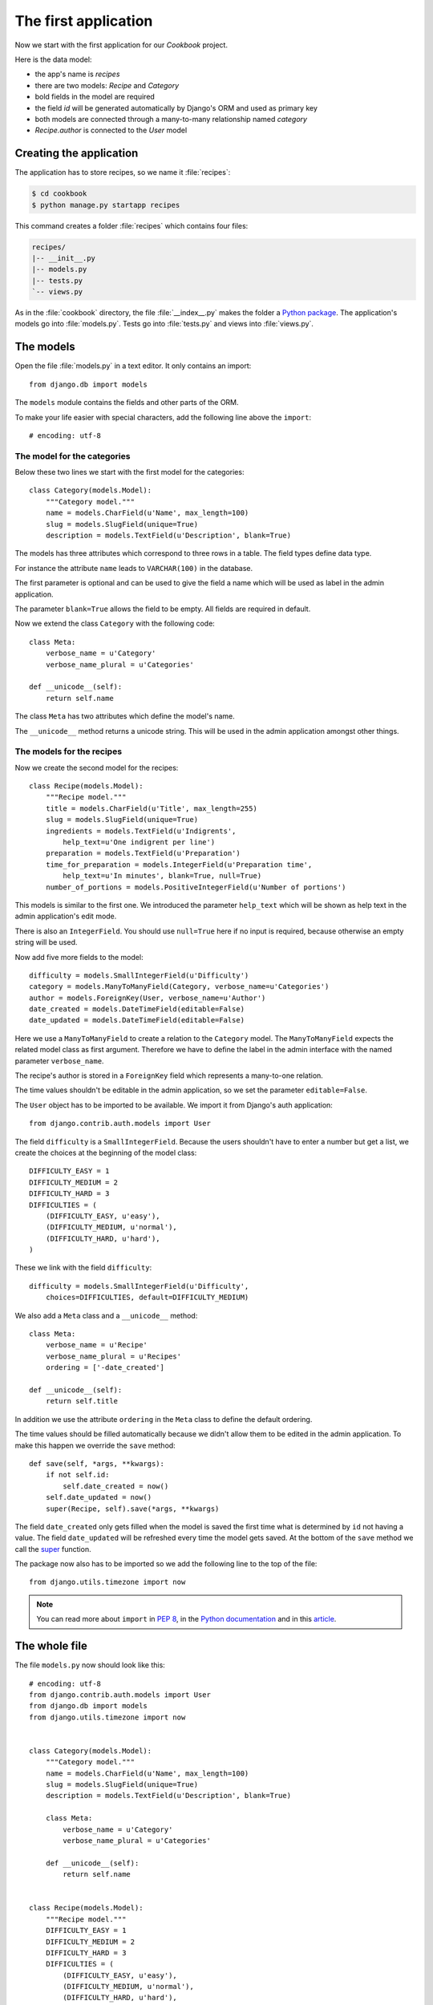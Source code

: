 The first application
*********************

Now we start with the first application for our *Cookbook* project.

Here is the data model:

.. graphviz:: models.dot

- the app's name is *recipes*
- there are two models: *Recipe* and *Category*
- bold fields in the model are required
- the field *id* will be generated automatically by Django's ORM and used as primary key
- both models are connected through a many-to-many relationship named *category*
- *Recipe.author* is connected to the *User* model

Creating the application
========================

The application has to store recipes, so we name it :file:`recipes`:

.. code-block:: bash

    $ cd cookbook
    $ python manage.py startapp recipes

This command creates a folder :file:`recipes` which contains four files:

.. code-block:: bash

    recipes/
    |-- __init__.py
    |-- models.py
    |-- tests.py
    `-- views.py

As in the :file:`cookbook` directory, the file :file:`__index__.py` makes the folder a `Python package <http://docs.python.org/tutorial/modules.html#packages>`_. The application's models go into :file:`models.py`. Tests go into :file:`tests.py` and views into :file:`views.py`.

The models
==========

Open the file :file:`models.py` in a text editor. It only contains an import::

    from django.db import models

The ``models`` module contains the fields and other parts of the ORM.

To make your life easier with special characters, add the following line above the ``import``::

    # encoding: utf-8


The model for the categories
----------------------------

Below these two lines we start with the first model for the categories::

    class Category(models.Model):
        """Category model."""
        name = models.CharField(u'Name', max_length=100)
        slug = models.SlugField(unique=True)
        description = models.TextField(u'Description', blank=True)

The models has three attributes which correspond to three rows in a table. The field types define data type.

For instance the attribute ``name`` leads to ``VARCHAR(100)`` in the database.

The first parameter is optional and can be used to give the field a name which will be used as label in the admin application.

The parameter ``blank=True`` allows the field to be empty. All fields are required in default.

Now we extend the class ``Category`` with the following code::

        class Meta:
            verbose_name = u'Category'
            verbose_name_plural = u'Categories'

        def __unicode__(self):
            return self.name

The class ``Meta`` has two attributes which define the model's name.

The ``__unicode__`` method returns a unicode string. This will be used in the admin application amongst other things.

The models for the recipes
--------------------------

Now we create the second model for the recipes::

    class Recipe(models.Model):
        """Recipe model."""
        title = models.CharField(u'Title', max_length=255)
        slug = models.SlugField(unique=True)
        ingredients = models.TextField(u'Indigrents',
            help_text=u'One indigrent per line')
        preparation = models.TextField(u'Preparation')
        time_for_preparation = models.IntegerField(u'Preparation time',
            help_text=u'In minutes', blank=True, null=True)
        number_of_portions = models.PositiveIntegerField(u'Number of portions')

This models is similar to the first one. We introduced the parameter ``help_text`` which will be shown as help text in the admin application's edit mode.

There is also an ``IntegerField``. You should use ``null=True`` here if no input is required, because otherwise an empty string will be used.

Now add five more fields to the model::

    difficulty = models.SmallIntegerField(u'Difficulty')
    category = models.ManyToManyField(Category, verbose_name=u'Categories')
    author = models.ForeignKey(User, verbose_name=u'Author')
    date_created = models.DateTimeField(editable=False)
    date_updated = models.DateTimeField(editable=False)

Here we use a ``ManyToManyField`` to create a relation to the ``Category`` model. The ``ManyToManyField`` expects the related model class as first argument. Therefore we have to define the label in the admin interface with the named parameter ``verbose_name``.

The recipe's author is stored in a ``ForeignKey`` field which represents a many-to-one relation.

The time values shouldn't be editable in the admin application, so we set the parameter ``editable=False``.

The ``User`` object has to be imported to be available. We import it from Django's auth application::

    from django.contrib.auth.models import User

The field ``difficulty`` is a ``SmallIntegerField``. Because the users shouldn't have to enter a number but get a list, we create the choices at the beginning of the model class::

    DIFFICULTY_EASY = 1
    DIFFICULTY_MEDIUM = 2
    DIFFICULTY_HARD = 3
    DIFFICULTIES = (
        (DIFFICULTY_EASY, u'easy'),
        (DIFFICULTY_MEDIUM, u'normal'),
        (DIFFICULTY_HARD, u'hard'),
    )

These we link with the field ``difficulty``::

    difficulty = models.SmallIntegerField(u'Difficulty',
        choices=DIFFICULTIES, default=DIFFICULTY_MEDIUM)

We also add a ``Meta`` class and a ``__unicode__`` method::

        class Meta:
            verbose_name = u'Recipe'
            verbose_name_plural = u'Recipes'
            ordering = ['-date_created']

        def __unicode__(self):
            return self.title

In addition we use the attribute ``ordering`` in the ``Meta`` class to define the default ordering.

The time values should be filled automatically because we didn't allow them to be edited in the admin application. To make this happen we override the ``save`` method::

        def save(self, *args, **kwargs):
            if not self.id:
                self.date_created = now()
            self.date_updated = now()
            super(Recipe, self).save(*args, **kwargs)

The field ``date_created`` only gets filled when the model is saved the first time what is determined by ``id`` not having a value. The field ``date_updated`` will be refreshed every time the model gets saved. At the bottom of the ``save`` method we call the super_ function.

.. _super: http://docs.python.org/library/functions.html#super

The package now also has to be imported so we add the following line to the top of the file::

    from django.utils.timezone import now

.. note::

    You can read more about ``import`` in :pep:`8`, in the `Python documentation <http://docs.python.org/reference/simple_stmts.html#import>`_ and in this `article <http://effbot.org/zone/import-confusion.htm>`_.

The whole file
==============

The file ``models.py`` now should look like this::

    # encoding: utf-8
    from django.contrib.auth.models import User
    from django.db import models
    from django.utils.timezone import now


    class Category(models.Model):
        """Category model."""
        name = models.CharField(u'Name', max_length=100)
        slug = models.SlugField(unique=True)
        description = models.TextField(u'Description', blank=True)

        class Meta:
            verbose_name = u'Category'
            verbose_name_plural = u'Categories'

        def __unicode__(self):
            return self.name


    class Recipe(models.Model):
        """Recipe model."""
        DIFFICULTY_EASY = 1
        DIFFICULTY_MEDIUM = 2
        DIFFICULTY_HARD = 3
        DIFFICULTIES = (
            (DIFFICULTY_EASY, u'easy'),
            (DIFFICULTY_MEDIUM, u'normal'),
            (DIFFICULTY_HARD, u'hard'),
        )
        title = models.CharField(u'Title', max_length=255)
        slug = models.SlugField(unique=True)
        ingredients = models.TextField(u'Indigrents',
            help_text=u'One indigrent per line')
        preparation = models.TextField(u'Preparation')
        time_for_preparation = models.IntegerField(u'Preparation time',
            help_text=u'Zeit in Minuten angeben', blank=True, null=True)
        number_of_portions = models.PositiveIntegerField(u'Number of portions')
        difficulty = models.SmallIntegerField(u'Difficulty',
            choices=DIFFICULTIES, default=DIFFICULTY_MEDIUM)
        category = models.ManyToManyField(Category, verbose_name=u'Categories')
        author = models.ForeignKey(User, verbose_name=u'Author')
        date_created = models.DateTimeField(editable=False)
        date_updated = models.DateTimeField(editable=False)

        class Meta:
            verbose_name = u'Recipe'
            verbose_name_plural = u'Recipes'
            ordering = ['-date_created']

        def __unicode__(self):
            return self.title

        def save(self, *args, **kwargs):
            if not self.id:
                self.date_created = now()
            self.date_updated = now()
            super(Recipe, self).save(*args, **kwargs)

Activating the application
==========================

To use the application in our project, it has to be activated in the configuration.

Open the file :file:`settings.py` and add the application's name the end of ``INSTALLED_APPS``.

``INSTALLED_APPS`` now looks like this::

    INSTALLED_APPS = (
        'django.contrib.auth',
        'django.contrib.contenttypes',
        'django.contrib.sessions',
        'django.contrib.sites',
        'django.contrib.messages',
        # Uncomment the next line to enable the admin:
        'django.contrib.admin',
        'recipes'
    )


Resources
=========

* :djangodocs:`Basic information about models <topics/db/models/#topics-db-models>`
* :djangodocs:`Django's built-in fields <ref/models/fields/#ref-models-fields>`
* :djangodocs:`The parameters of the Meta class <ref/models/options/#ref-models-options>`
